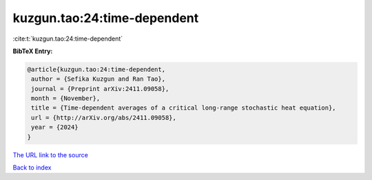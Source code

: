 kuzgun.tao:24:time-dependent
============================

:cite:t:`kuzgun.tao:24:time-dependent`

**BibTeX Entry:**

.. code-block:: bibtex

   @article{kuzgun.tao:24:time-dependent,
    author = {Sefika Kuzgun and Ran Tao},
    journal = {Preprint arXiv:2411.09058},
    month = {November},
    title = {Time-dependent averages of a critical long-range stochastic heat equation},
    url = {http://arXiv.org/abs/2411.09058},
    year = {2024}
   }
`The URL link to the source <ttp://arXiv.org/abs/2411.09058}>`_


`Back to index <../By-Cite-Keys.html>`_
